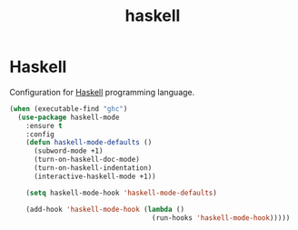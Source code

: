 #+TITLE: haskell

* Haskell

Configuration for [[http://www.haskell.org/][Haskell]] programming language.

#+BEGIN_SRC emacs-lisp
(when (executable-find "ghc")
  (use-package haskell-mode
    :ensure t
    :config
    (defun haskell-mode-defaults ()
      (subword-mode +1)
      (turn-on-haskell-doc-mode)
      (turn-on-haskell-indentation)
      (interactive-haskell-mode +1))

    (setq haskell-mode-hook 'haskell-mode-defaults)

    (add-hook 'haskell-mode-hook (lambda ()
                                   (run-hooks 'haskell-mode-hook)))))
#+END_SRC

